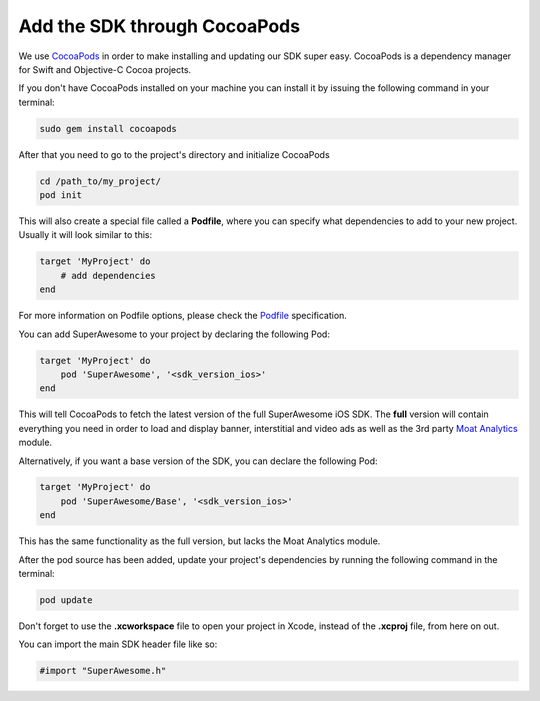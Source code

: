 Add the SDK through CocoaPods
=============================

We use `CocoaPods <http://cocoapods.org>`_ in order to make installing and updating our SDK super easy.
CocoaPods is a dependency manager for Swift and Objective-C Cocoa projects.

If you don't have CocoaPods installed on your machine you can install it by issuing the following command in your terminal:

.. code-block:: shell

    sudo gem install cocoapods

After that you need to go to the project's directory and initialize CocoaPods

.. code-block:: shell

    cd /path_to/my_project/
    pod init

This will also create a special file called a **Podfile**, where you can specify what dependencies to add to your new project.
Usually it will look similar to this:

.. code-block:: shell

    target 'MyProject' do
        # add dependencies
    end

For more information on Podfile options, please check the `Podfile <https://guides.cocoapods.org/syntax/podfile.html>`_ specification.

You can add SuperAwesome to your project by declaring the following Pod:

.. code-block:: shell

    target 'MyProject' do
        pod 'SuperAwesome', '<sdk_version_ios>'
    end

This will tell CocoaPods to fetch the latest version of the full SuperAwesome iOS SDK. The **full** version will contain everything you
need in order to load and display banner, interstitial and video ads as well as the 3rd party `Moat Analytics <https://moat.com/analytics>`_
module.

Alternatively, if you want a base version of the SDK, you can declare the following Pod:

.. code-block:: shell

    target 'MyProject' do
        pod 'SuperAwesome/Base', '<sdk_version_ios>'
    end

This has the same functionality as the full version, but lacks the Moat Analytics module.

After the pod source has been added, update your project's dependencies by running the following command in the terminal:

.. code-block:: shell

    pod update

Don't forget to use the **.xcworkspace** file to open your project in Xcode, instead of the **.xcproj** file, from here on out.

You can import the main SDK header file like so:

.. code-block:: c++

    #import "SuperAwesome.h"
